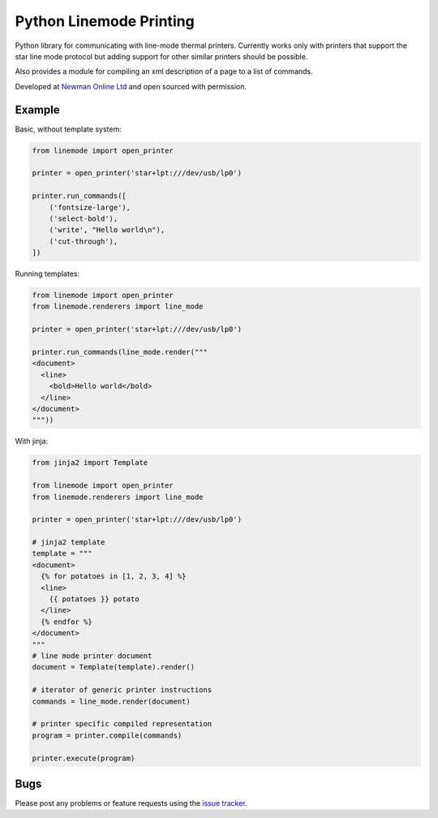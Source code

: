 Python Linemode Printing
========================
.. image:: https://travis-ci.org/bwhmather/python-linemode.svg?branch=develop :target: https://travis-ci.org/bwhmather/python-linemode

Python library for communicating with line-mode thermal printers.
Currently works only with printers that support the star line mode protocol but adding support for other similar printers should be possible.

Also provides a module for compiling an xml description of a page to a list of commands.

Developed at `Newman Online Ltd`_ and open sourced with permission.

Example
-------

Basic, without template system:

.. code:: python

    from linemode import open_printer

    printer = open_printer('star+lpt:///dev/usb/lp0')

    printer.run_commands([
        ('fontsize-large'),
        ('select-bold'),
        ('write', "Hello world\n"),
        ('cut-through'),
    ])

Running templates:

.. code:: python

    from linemode import open_printer
    from linemode.renderers import line_mode

    printer = open_printer('star+lpt:///dev/usb/lp0')

    printer.run_commands(line_mode.render("""
    <document>
      <line>
        <bold>Hello world</bold>
      </line>
    </document>
    """))

With jinja:

.. code:: python

    from jinja2 import Template

    from linemode import open_printer
    from linemode.renderers import line_mode

    printer = open_printer('star+lpt:///dev/usb/lp0')

    # jinja2 template
    template = """
    <document>
      {% for potatoes in [1, 2, 3, 4] %}
      <line>
        {{ potatoes }} potato
      </line>
      {% endfor %}
    </document>
    """
    # line mode printer document
    document = Template(template).render()

    # iterator of generic printer instructions
    commands = line_mode.render(document)

    # printer specific compiled representation
    program = printer.compile(commands)

    printer.execute(program)

Bugs
----

Please post any problems or feature requests using the `issue tracker`_.

.. _Newman Online Ltd: http://newmanonline.org.uk
.. _issue tracker: https://github.com/bwhmather/verktyg/issues
